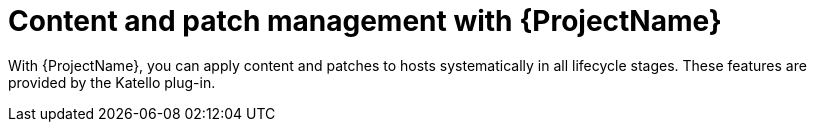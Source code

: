 [id="Content-and-Patch-Management-with-{ProjectNameID}_{context}"]
= Content and patch management with {ProjectName}

With {ProjectName}, you can apply content and patches to hosts systematically in all lifecycle stages.
ifndef::katello,satellite,orcharhino[]
These features are provided by the Katello plug-in.
endif::[]
